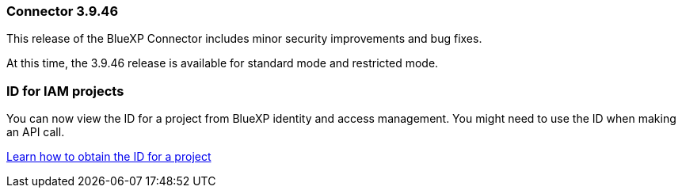 === Connector 3.9.46

This release of the BlueXP Connector includes minor security improvements and bug fixes. 

At this time, the 3.9.46 release is available for standard mode and restricted mode.

=== ID for IAM projects

You can now view the ID for a project from BlueXP identity and access management. You might need to use the ID when making an API call.

https://docs.netapp.com/us-en/bluexp-setup-admin/task-iam-manage-folders-projects.html#project-id[Learn how to obtain the ID for a project]
